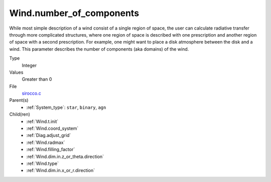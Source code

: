 Wind.number_of_components
=========================
While most simple description of a wind consist of a single region of space, the user can calculate
radiative transfer through more complicated structures, where one region of space is described with one
prescription and another region of space with a second prescription. For example, one might want to place
a disk atmosphere between the disk and a wind.  This parameter describes the number of components (aka domains)
of the wind.

Type
  Integer

Values
  Greater than 0

File
  `sirocco.c <https://github.com/sirocco-rt/sirocco/blob/master/source/sirocco.c>`_


Parent(s)
  * :ref:`System_type`: ``star``, ``binary``, ``agn``


Child(ren)
  * :ref:`Wind.t.init`

  * :ref:`Wind.coord_system`

  * :ref:`Diag.adjust_grid`

  * :ref:`Wind.radmax`

  * :ref:`Wind.filling_factor`

  * :ref:`Wind.dim.in.z_or_theta.direction`

  * :ref:`Wind.type`

  * :ref:`Wind.dim.in.x_or_r.direction`

